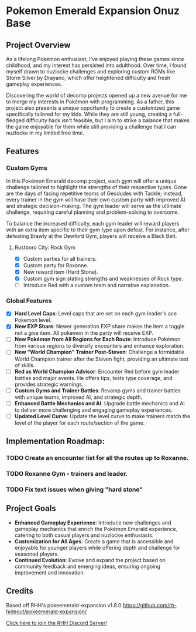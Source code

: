 * Pokemon Emerald Expansion Onuz Base

** Project Overview
As a lifelong Pokémon enthusiast, I've enjoyed playing these games since childhood, and my interest has persisted into adulthood. Over time, I found myself drawn to nuzlocke challenges and exploring custom ROMs like Storm Silver by Drayano, which offer heightened difficulty and fresh gameplay experiences.

Discovering the world of decomp projects opened up a new avenue for me to merge my interests in Pokémon with programming. As a father, this project also presents a unique opportunity to create a customized game specifically tailored for my kids. While they are still young, creating a full-fledged difficulty hack isn't feasible, but I aim to strike a balance that makes the game enjoyable for them while still providing a challenge that I can nuzlocke in my limited free time.

** Features

*** Custom Gyms

In this Pokémon Emerald decomp project, each gym will offer a unique challenge tailored to highlight the strengths of their respective types. Gone are the days of facing repetitive teams of Geodudes with Tackle; instead, every trainer in the gym will have their own custom party with improved AI and strategic decision-making. The gym leader will serve as the ultimate challenge, requiring careful planning and problem-solving to overcome.

To balance the increased difficulty, each gym leader will reward players with an extra item specific to their gym type upon defeat. For instance, after defeating Brawly at the Dewford Gym, players will receive a Black Belt.

**** Rustboro City: Rock Gym
  - [X] Custom parties for all trainers.
  - [X] Custom party for Roxanne.
  - [X] New reward item (Hard Stone).
  - [X] Custom gym sign stating strengths and weaknesses of Rock type.
  - [ ] Introduce Red with a custom team and narrative explanation.

*** Global Features
- [X] *Hard Level Caps*: Level caps that are set on each gym leader's ace Pokemon level.
- [X] *New EXP Share*: Newer generation EXP share makes the item a toggle not a give item. All pokemon in the party will receive EXP.
- [ ] *New Pokémon from All Regions for Each Route*: Introduce Pokémon from various regions to diversify encounters and enhance exploration.
- [ ] *New "World Champion" Trainer Post-Steven*: Challenge a formidable World Champion trainer after the Steven fight, providing an ultimate test of skills.
- [ ] *Red as World Champion Advisor*: Encounter Red before gym leader battles and major events. He offers tips, tests type coverage, and provides strategic warnings.
- [ ] *Custom Gyms and Trainer Battles*: Revamp gyms and trainer battles with unique teams, improved AI, and strategic depth.
- [ ] *Enhanced Battle Mechanics and AI*: Upgrade battle mechanics and AI to deliver more challenging and engaging gameplay experiences.
- [ ] *Updated Level Curve*: Update the level curve to make trainers match the level of the player for each route/section of the game.

** Implementation Roadmap:
*** TODO Create an encounter list for all the routes up to Roxanne.
*** TODO Roxanne Gym - trainers and leader.
*** TODO Fix text issues when giving "hard stone"
** Project Goals

- *Enhanced Gameplay Experience*: Introduce new challenges and gameplay mechanics that enrich the Pokémon Emerald experience, catering to both casual players and nuzlocke enthusiasts.
- *Customization for All Ages*: Create a game that is accessible and enjoyable for younger players while offering depth and challenge for seasoned players.
- *Continued Evolution*: Evolve and expand the project based on community feedback and emerging ideas, ensuring ongoing improvement and innovation.

** Credits
Based off RHH's pokeemerald-expansion v1.8.0 https://github.com/rh-hideout/pokeemerald-expansion/

[[https://discord.gg/6CzjAG6GZk][Click here to join the RHH Discord Server!]]
